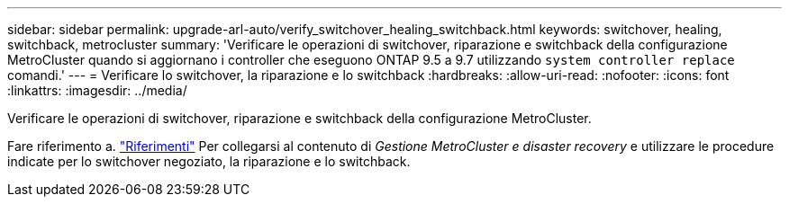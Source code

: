 ---
sidebar: sidebar 
permalink: upgrade-arl-auto/verify_switchover_healing_switchback.html 
keywords: switchover, healing,  switchback, metrocluster 
summary: 'Verificare le operazioni di switchover, riparazione e switchback della configurazione MetroCluster quando si aggiornano i controller che eseguono ONTAP 9.5 a 9.7 utilizzando `system controller replace` comandi.' 
---
= Verificare lo switchover, la riparazione e lo switchback
:hardbreaks:
:allow-uri-read: 
:nofooter: 
:icons: font
:linkattrs: 
:imagesdir: ../media/


[role="lead"]
Verificare le operazioni di switchover, riparazione e switchback della configurazione MetroCluster.

Fare riferimento a. link:other_references.html["Riferimenti"] Per collegarsi al contenuto di _Gestione MetroCluster e disaster recovery_ e utilizzare le procedure indicate per lo switchover negoziato, la riparazione e lo switchback.
